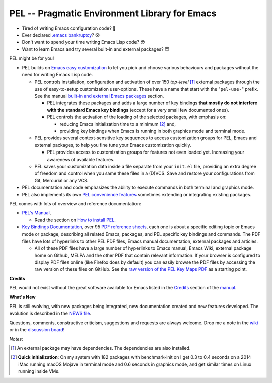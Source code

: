 ==============================================
PEL -- Pragmatic Environment Library for Emacs
==============================================

.. image:: https://img.shields.io/:license-gpl3-blue.svg
   :alt: License
   :target: https://www.gnu.org/licenses/gpl-3.0.html

.. image:: https://img.shields.io/badge/Version->V0.3.1-teal
   :alt: Version
   :target: https://github.com/pierre-rouleau/pel/blob/master/NEWS#changes-since-version-031


- Tired of writing Emacs configuration code? 🤯
- Ever declared `.emacs bankruptcy`_? 😰
- Don't want to spend your time writing Emacs Lisp code? 😳
- Want to learn Emacs and try several built-in and external packages? 😇

PEL might be for you!

- PEL builds on `Emacs easy customization`_ to let you pick and choose various
  behaviours and packages without the need for writing Emacs Lisp code.

  - PEL controls installation, configuration and activation of over 150
    *top-level* [1]_ external packages through the use of easy-to-setup
    customization user-options.  These have a name that start with the
    "``pel-use-``" prefix.
    See the manual `built-in and external Emacs packages`_ section.

    - PEL integrates these packages and adds a large number of key bindings
      **that mostly do not interfere with the standard Emacs key bindings**
      (except for a very small few documented ones).

    - PEL controls the activation of the loading of the selected packages, with
      emphasis on:

      - reducing Emacs initialization time to a minimum [2]_ and,
      - providing key bindings when Emacs is running in both graphics mode and
        terminal mode.

  - PEL provides several context-sensitive key sequences to access
    customization groups for PEL, Emacs and external packages, to help you
    fine tune your Emacs customization quickly.

    - PEL provides access to customization groups for features not even loaded
      yet.  Increasing your awareness of available features.

  - PEL saves your customization data inside a file separate from your
    ``init.el`` file, providing an extra degree of freedom and control when
    you same these files in a (D)VCS. Save and restore your configurations
    from Git, Mercurial or any VCS.

- PEL documentation and code emphasizes the ability to execute commands in
  both terminal and graphics mode.
- PEL also implements its own `PEL convenience features`_ sometimes extending or
  integrating existing packages.

PEL comes with lots of overview and reference documentation:

- `PEL's Manual`_,

  - Read the section on `How to install PEL`_.

- `Key Bindings Documentation`_, over 95 `PDF reference sheets`_, each
  one is about a specific editing topic or Emacs mode or package, describing all
  related Emacs, packages, and PEL specific key bindings and commands.
  The PDF files have lots of hyperlinks to other PEL PDF files,
  Emacs manual documentation, external packages and articles.

  - All of these PDF files have a large number of hyperlinks to Emacs manual,
    Emacs Wiki, external package home on Github, MELPA and the other PDF
    that contain relevant information.  If your browser is configured to
    display PDF files online (like Firefox does by default) you can easily
    browse the PDF files by accessing the raw version of these files on
    GitHub.  See the `raw version of the PEL Key Maps PDF`_ as a starting point.

**Credits**

PEL would not exist without the great software available for Emacs listed in the
`Credits`_ section of the manual_.

**What's New**

PEL is still evolving, with new packages being integrated, new documentation
created and new features developed.  The evolution is described in the `NEWS file`_.

Questions, comments, constructive criticism, suggestions and requests are always welcome.
Drop me a note in the wiki_ or in the `discussion board`_!


*Notes*:

.. [1] An external package may have dependencies.  The dependencies are also installed.
.. [2] **Quick initialization**: On my system with 182 packages with benchmark-init on I get 0.3 to 0.4 seconds
       on a 2014 iMac running macOS Mojave in terminal mode and 0.6 seconds in
       graphics mode, and get similar times on Linux running inside VMs.

.. links

.. _raw version of the PEL Key Maps PDF: https://raw.githubusercontent.com/pierre-rouleau/pel/master/doc/pdf/-pel-key-maps.pdf

.. _Emacs easy customization:
.. _Emacs customization:       https://www.gnu.org/software/emacs/manual/html_node/emacs/Easy-Customization.html#Easy-Customization
.. _Emacs initialization file: https://www.gnu.org/software/emacs/manual/html_node/emacs/Init-File.html#Init-File
.. _manual:
.. _PEL's Manual:               doc/pel-manual.rst
.. _Key Bindings Documentation: doc/pel-manual.rst#key-bindings-documentation
.. _PDF reference sheets:       doc/pel-manual.rst#pdf-document-tables
.. _PEL convenience features:   doc/pel-manual.rst#pel-convenience-features
.. _PEL Customization:          doc/pel-manual.rst#pel-customization
.. _built-in and external Emacs packages:
.. _Credits:                    doc/pel-manual.rst#credits
.. _PEL key bindings:           doc/pel-manual.rst#pel-key-bindings
.. _PDF Document tables:        doc/pel-manual.rst#pdf-document-tables
.. _PEL Function Keys Bindings: doc/pel-manual.rst#pel-function-keys-bindings
.. _auto-complete:              https://melpa.org/#/auto-complete
.. _company:                    https://melpa.org/#/company
.. _visible bookmarks:          https://melpa.org/#/bm
.. _which-key:                  https://elpa.gnu.org/packages/which-key.html
.. _.emacs bankruptcy:          https://www.emacswiki.org/emacs/DotEmacsBankruptcy
.. _wiki:                       https://github.com/pierre-rouleau/pel/wiki
.. _How to install PEL:         doc/pel-manual.rst#how-to-install-pel
.. _NEWS file:                  NEWS
.. _discussion board:           https://github.com/pierre-rouleau/pel/discussions


..
   -----------------------------------------------------------------------------

